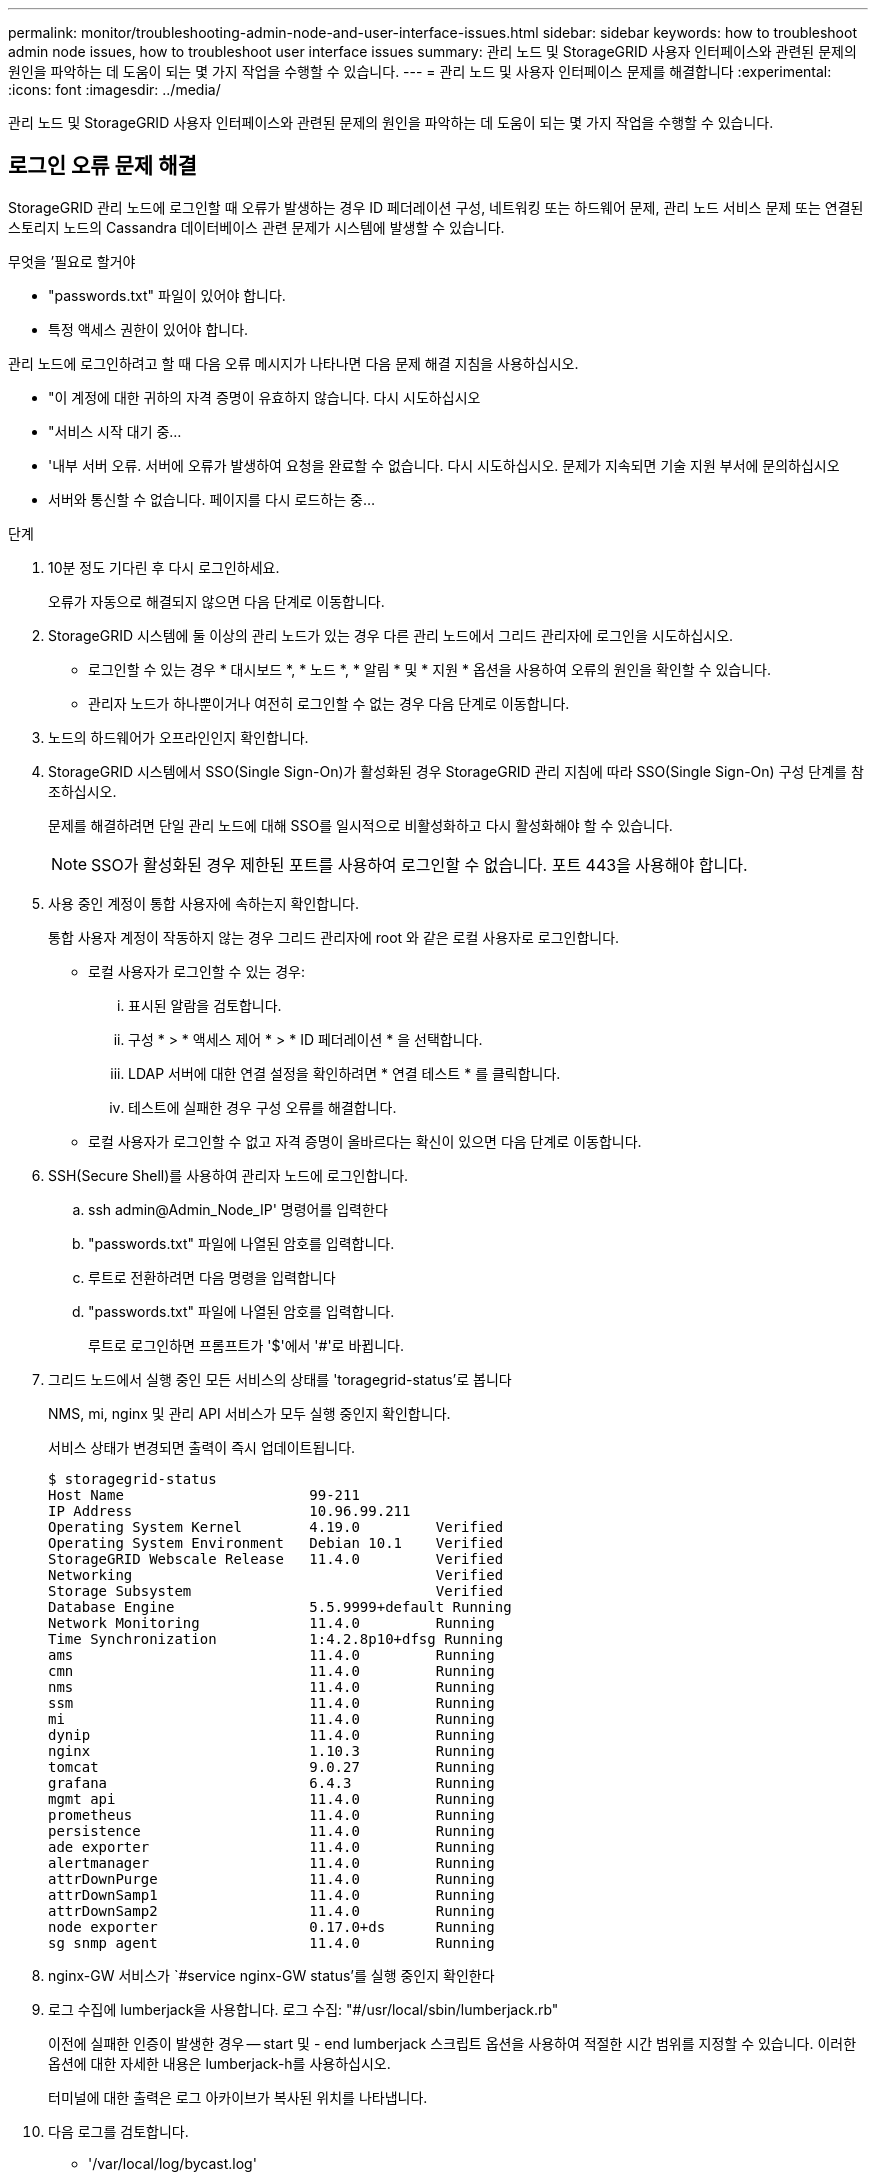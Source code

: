 ---
permalink: monitor/troubleshooting-admin-node-and-user-interface-issues.html 
sidebar: sidebar 
keywords: how to troubleshoot admin node issues, how to troubleshoot user interface issues 
summary: 관리 노드 및 StorageGRID 사용자 인터페이스와 관련된 문제의 원인을 파악하는 데 도움이 되는 몇 가지 작업을 수행할 수 있습니다. 
---
= 관리 노드 및 사용자 인터페이스 문제를 해결합니다
:experimental: 
:icons: font
:imagesdir: ../media/


[role="lead"]
관리 노드 및 StorageGRID 사용자 인터페이스와 관련된 문제의 원인을 파악하는 데 도움이 되는 몇 가지 작업을 수행할 수 있습니다.



== 로그인 오류 문제 해결

StorageGRID 관리 노드에 로그인할 때 오류가 발생하는 경우 ID 페더레이션 구성, 네트워킹 또는 하드웨어 문제, 관리 노드 서비스 문제 또는 연결된 스토리지 노드의 Cassandra 데이터베이스 관련 문제가 시스템에 발생할 수 있습니다.

.무엇을 &#8217;필요로 할거야
* "passwords.txt" 파일이 있어야 합니다.
* 특정 액세스 권한이 있어야 합니다.


관리 노드에 로그인하려고 할 때 다음 오류 메시지가 나타나면 다음 문제 해결 지침을 사용하십시오.

* "이 계정에 대한 귀하의 자격 증명이 유효하지 않습니다. 다시 시도하십시오
* "서비스 시작 대기 중...
* '내부 서버 오류. 서버에 오류가 발생하여 요청을 완료할 수 없습니다. 다시 시도하십시오. 문제가 지속되면 기술 지원 부서에 문의하십시오
* 서버와 통신할 수 없습니다. 페이지를 다시 로드하는 중...


.단계
. 10분 정도 기다린 후 다시 로그인하세요.
+
오류가 자동으로 해결되지 않으면 다음 단계로 이동합니다.

. StorageGRID 시스템에 둘 이상의 관리 노드가 있는 경우 다른 관리 노드에서 그리드 관리자에 로그인을 시도하십시오.
+
** 로그인할 수 있는 경우 * 대시보드 *, * 노드 *, * 알림 * 및 * 지원 * 옵션을 사용하여 오류의 원인을 확인할 수 있습니다.
** 관리자 노드가 하나뿐이거나 여전히 로그인할 수 없는 경우 다음 단계로 이동합니다.


. 노드의 하드웨어가 오프라인인지 확인합니다.
. StorageGRID 시스템에서 SSO(Single Sign-On)가 활성화된 경우 StorageGRID 관리 지침에 따라 SSO(Single Sign-On) 구성 단계를 참조하십시오.
+
문제를 해결하려면 단일 관리 노드에 대해 SSO를 일시적으로 비활성화하고 다시 활성화해야 할 수 있습니다.

+

NOTE: SSO가 활성화된 경우 제한된 포트를 사용하여 로그인할 수 없습니다. 포트 443을 사용해야 합니다.

. 사용 중인 계정이 통합 사용자에 속하는지 확인합니다.
+
통합 사용자 계정이 작동하지 않는 경우 그리드 관리자에 root 와 같은 로컬 사용자로 로그인합니다.

+
** 로컬 사용자가 로그인할 수 있는 경우:
+
... 표시된 알람을 검토합니다.
... 구성 * > * 액세스 제어 * > * ID 페더레이션 * 을 선택합니다.
... LDAP 서버에 대한 연결 설정을 확인하려면 * 연결 테스트 * 를 클릭합니다.
... 테스트에 실패한 경우 구성 오류를 해결합니다.


** 로컬 사용자가 로그인할 수 없고 자격 증명이 올바르다는 확신이 있으면 다음 단계로 이동합니다.


. SSH(Secure Shell)를 사용하여 관리자 노드에 로그인합니다.
+
.. ssh admin@Admin_Node_IP' 명령어를 입력한다
.. "passwords.txt" 파일에 나열된 암호를 입력합니다.
.. 루트로 전환하려면 다음 명령을 입력합니다
.. "passwords.txt" 파일에 나열된 암호를 입력합니다.
+
루트로 로그인하면 프롬프트가 '$'에서 '#'로 바뀝니다.



. 그리드 노드에서 실행 중인 모든 서비스의 상태를 'toragegrid-status'로 봅니다
+
NMS, mi, nginx 및 관리 API 서비스가 모두 실행 중인지 확인합니다.

+
서비스 상태가 변경되면 출력이 즉시 업데이트됩니다.

+
....
$ storagegrid-status
Host Name                      99-211
IP Address                     10.96.99.211
Operating System Kernel        4.19.0         Verified
Operating System Environment   Debian 10.1    Verified
StorageGRID Webscale Release   11.4.0         Verified
Networking                                    Verified
Storage Subsystem                             Verified
Database Engine                5.5.9999+default Running
Network Monitoring             11.4.0         Running
Time Synchronization           1:4.2.8p10+dfsg Running
ams                            11.4.0         Running
cmn                            11.4.0         Running
nms                            11.4.0         Running
ssm                            11.4.0         Running
mi                             11.4.0         Running
dynip                          11.4.0         Running
nginx                          1.10.3         Running
tomcat                         9.0.27         Running
grafana                        6.4.3          Running
mgmt api                       11.4.0         Running
prometheus                     11.4.0         Running
persistence                    11.4.0         Running
ade exporter                   11.4.0         Running
alertmanager                   11.4.0         Running
attrDownPurge                  11.4.0         Running
attrDownSamp1                  11.4.0         Running
attrDownSamp2                  11.4.0         Running
node exporter                  0.17.0+ds      Running
sg snmp agent                  11.4.0         Running
....
. nginx-GW 서비스가 `#service nginx-GW status'를 실행 중인지 확인한다
. [[use_lumberjack_to_collect_logs, start=9]] 로그 수집에 lumberjack을 사용합니다. 로그 수집: "#/usr/local/sbin/lumberjack.rb"
+
이전에 실패한 인증이 발생한 경우 -- start 및 - end lumberjack 스크립트 옵션을 사용하여 적절한 시간 범위를 지정할 수 있습니다. 이러한 옵션에 대한 자세한 내용은 lumberjack-h를 사용하십시오.

+
터미널에 대한 출력은 로그 아카이브가 복사된 위치를 나타냅니다.

. [[review_logs, start=10]] 다음 로그를 검토합니다.
+
** '/var/local/log/bycast.log'
** '/var/local/log/bycast-err.log'
** '/var/local/log/NMS.log'
** '**/* commands.txt'


. 관리 노드에서 문제를 식별할 수 없는 경우 다음 명령 중 하나를 실행하여 사이트에서 ADC 서비스를 실행하는 세 개의 스토리지 노드의 IP 주소를 확인합니다. 일반적으로 사이트에 설치된 처음 세 개의 스토리지 노드입니다.
+
[listing]
----
# cat /etc/hosts
----
+
[listing]
----
# vi /var/local/gpt-data/specs/grid.xml
----
+
관리 노드는 인증 프로세스 중에 ADC 서비스를 사용합니다.

. 관리 노드에서 확인한 IP 주소를 사용하여 각 ADC 스토리지 노드에 로그인합니다.
+
.. ssh admin@grid_node_ip' 명령을 입력한다
.. "passwords.txt" 파일에 나열된 암호를 입력합니다.
.. 루트로 전환하려면 다음 명령을 입력합니다
.. "passwords.txt" 파일에 나열된 암호를 입력합니다.
+
루트로 로그인하면 프롬프트가 '$'에서 '#'로 바뀝니다.



. 그리드 노드에서 실행 중인 모든 서비스의 상태를 'toragegrid-status'로 봅니다
+
idnt, acct, nginx 및 cassandra 서비스가 모두 실행 중인지 확인합니다.

. 단계를 반복합니다 <<use_Lumberjack_to_collect_logs,로그를 수집하려면 Lumberjack을 사용합니다>> 및 <<review_logs,로그를 검토합니다>> 스토리지 노드의 로그를 검토합니다.
. 문제를 해결할 수 없는 경우 기술 지원 부서에 문의하십시오.
+
기술 지원 팀에 수집한 로그를 제공합니다. 도 참조하십시오 xref:logs-files-reference.adoc[로그 파일 참조].





== 사용자 인터페이스 문제를 해결합니다

새 버전의 StorageGRID 소프트웨어로 업그레이드한 후 그리드 관리자 또는 테넌트 관리자에 문제가 발생할 수 있습니다.



=== 웹 인터페이스가 예상대로 응답하지 않습니다

StorageGRID 소프트웨어를 업그레이드한 후 그리드 관리자 또는 테넌트 관리자가 예상대로 응답하지 않을 수 있습니다.

웹 인터페이스에 문제가 있는 경우:

* 를 사용하고 있는지 확인합니다 xref:../admin/web-browser-requirements.adoc[지원되는 웹 브라우저].
+

NOTE: StorageGRID 11.5에 대한 브라우저 지원이 변경되었습니다. 지원되는 버전을 사용하고 있는지 확인합니다.

* 웹 브라우저 캐시를 지웁니다.
+
캐시를 지우면 이전 버전의 StorageGRID 소프트웨어에서 사용된 오래된 리소스가 제거되고 사용자 인터페이스가 다시 올바르게 작동할 수 있습니다. 자세한 내용은 웹 브라우저 설명서를 참조하십시오.





== 사용할 수 없는 관리자 노드의 상태를 확인합니다

StorageGRID 시스템에 여러 관리 노드가 포함된 경우 다른 관리 노드를 사용하여 사용할 수 없는 관리 노드의 상태를 확인할 수 있습니다.

특정 액세스 권한이 있어야 합니다.

.단계
. 사용 가능한 관리 노드에서 를 사용하여 그리드 관리자에 로그인합니다 xref:../admin/web-browser-requirements.adoc[지원되는 웹 브라우저].
. 지원 * > * 도구 * > * 그리드 토폴로지 * 를 선택합니다.
. 사이트 * > * 사용할 수 없는 관리자 노드 _ * > * SSM * > * 서비스 * > * 개요 * > * 주 * 를 선택합니다.
. Not Running 상태이고 파란색으로 표시될 수 있는 서비스를 찾습니다.
+
image::../media/unavailable_admin_node_troubleshooting.gif[주변 텍스트로 설명된 스크린샷]

. 알람이 트리거되었는지 확인합니다.
. 적절한 조치를 통해 문제를 해결합니다.


xref:../admin/index.adoc[StorageGRID 관리]

